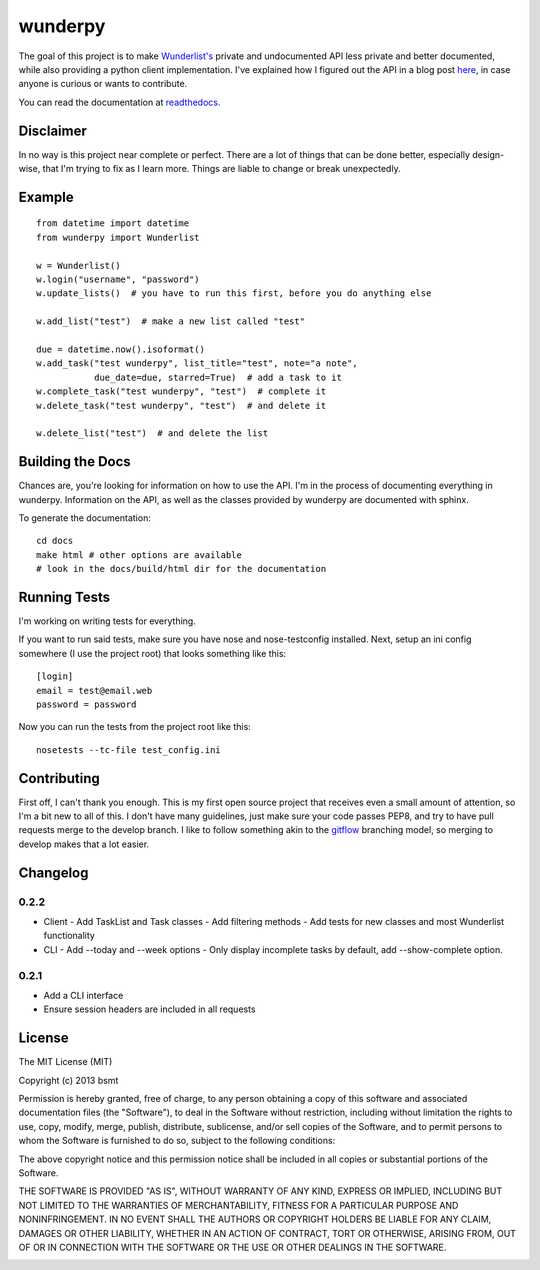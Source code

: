 wunderpy
========

|Build Status| |Version| |Downloads|

The goal of this project is to make `Wunderlist's`_ private and
undocumented API less private and better documented, while also
providing a python client implementation. I've explained how I figured
out the API in a blog post `here`_, in case anyone is curious or wants
to contribute.

You can read the documentation at `readthedocs.`_

Disclaimer
----------

In no way is this project near complete or perfect. There are a lot of
things that can be done better, especially design-wise, that I'm trying
to fix as I learn more. Things are liable to change or break
unexpectedly.

Example
-------

::

    from datetime import datetime
    from wunderpy import Wunderlist

    w = Wunderlist()
    w.login("username", "password")
    w.update_lists()  # you have to run this first, before you do anything else

    w.add_list("test")  # make a new list called "test"

    due = datetime.now().isoformat()
    w.add_task("test wunderpy", list_title="test", note="a note",
               due_date=due, starred=True)  # add a task to it
    w.complete_task("test wunderpy", "test")  # complete it
    w.delete_task("test wunderpy", "test")  # and delete it

    w.delete_list("test")  # and delete the list

Building the Docs
-----------------

Chances are, you're looking for information on how to use the API. I'm
in the process of documenting everything in wunderpy. Information on the
API, as well as the classes provided by wunderpy are documented with
sphinx.

To generate the documentation:

::

    cd docs
    make html # other options are available
    # look in the docs/build/html dir for the documentation

Running Tests
-------------

I'm working on writing tests for everything.

If you want to run said tests, make sure you have nose and
nose-testconfig installed. Next, setup an ini config somewhere (I use
the project root) that looks something like this:

::

    [login]
    email = test@email.web
    password = password

Now you can run the tests from the project root like this:

::

    nosetests --tc-file test_config.ini

Contributing
------------

First off, I can't thank you enough. This is my first open source project that receives even a small amount of attention, so I'm a bit new to all of this. I don't have many guidelines, just make sure your code passes PEP8, and try to have pull requests merge to the develop branch. I like to follow something akin to the `gitflow`_ branching model, so merging to develop makes that a lot easier.

Changelog
---------

0.2.2
^^^^^

* Client
  - Add TaskList and Task classes
  - Add filtering methods
  - Add tests for new classes and most Wunderlist functionality
* CLI
  - Add --today and --week options
  - Only display incomplete tasks by default, add --show-complete option.
  

0.2.1
^^^^^
* Add a CLI interface
* Ensure session headers are included in all requests

License
-------

The MIT License (MIT)

Copyright (c) 2013 bsmt

Permission is hereby granted, free of charge, to any person obtaining a copy of
this software and associated documentation files (the "Software"), to deal in
the Software without restriction, including without limitation the rights to
use, copy, modify, merge, publish, distribute, sublicense, and/or sell copies of
the Software, and to permit persons to whom the Software is furnished to do so,
subject to the following conditions:

The above copyright notice and this permission notice shall be included in all
copies or substantial portions of the Software.

THE SOFTWARE IS PROVIDED "AS IS", WITHOUT WARRANTY OF ANY KIND, EXPRESS OR
IMPLIED, INCLUDING BUT NOT LIMITED TO THE WARRANTIES OF MERCHANTABILITY, FITNESS
FOR A PARTICULAR PURPOSE AND NONINFRINGEMENT. IN NO EVENT SHALL THE AUTHORS OR
COPYRIGHT HOLDERS BE LIABLE FOR ANY CLAIM, DAMAGES OR OTHER LIABILITY, WHETHER
IN AN ACTION OF CONTRACT, TORT OR OTHERWISE, ARISING FROM, OUT OF OR IN
CONNECTION WITH THE SOFTWARE OR THE USE OR OTHER DEALINGS IN THE SOFTWARE.


.. _Wunderlist's: https://wunderlist.com
.. _here: http://bsmt.me/reverse-engineering-the-wunderlist-api/
.. _readthedocs.: http://wunderpy.readthedocs.org/en/latest/

.. |Build Status| image:: https://travis-ci.org/bsmt/wunderpy.png
   :target: https://travis-ci.org/bsmt/wunderpy
.. |Version| image:: https://pypip.in/v/wunderpy/badge.png
    :target: https://pypi.python.org/pypi/wunderpy
.. |Downloads| image:: https://pypip.in/d/wunderpy/badge.png
    :target: https://crate.io/packages/wunderpy/

.. _gitflow: http://nvie.com/posts/a-successful-git-branching-model/

.. image:: https://d2weczhvl823v0.cloudfront.net/bsmt/wunderpy/trend.png
   :alt: Bitdeli badge
   :target: https://bitdeli.com/free

